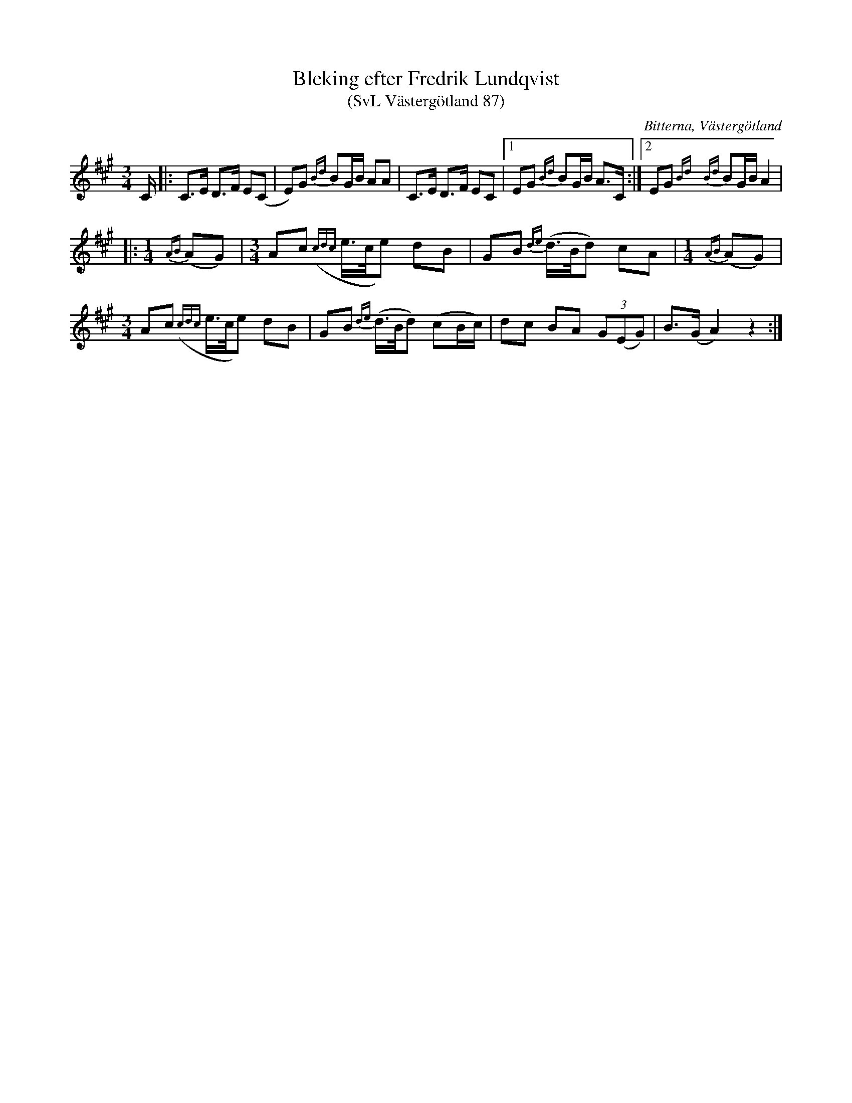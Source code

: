 %%abc-charset utf-8

X: 87
T: Bleking efter Fredrik Lundqvist
T: (SvL Västergötland 87)
O: Bitterna, Västergötland
B: Svenska Låtar Västergötland
Z: Åke Persson (2009-09-14) efter not i Svenska Låtar
N: Text i Svenska Låtar: "År 1864 hörde Lundqvist denna polska spelas vid järnvägsarbete, då statsbanan Nässjö-Jönköping byggdes."
R: Bleking
L: 1/8
M: 3/4
K: A
C/2 |: C>E D>F E(C | E)G {Bd}BG/B/2 AA | C>E D>F EC |1 EG {Bd}BG/B/2 A>C :|2 EG {Bd}{Bd}BG/B/2 A2 |
|: [M:1/4] {AB}(AG) |[M:3/4] Ac ({cdc}e/>c/e) dB | GB {de}(d/>B/d) cA | [M:1/4] {AB}(AG) |
[M:3/4] Ac ({cdc}e/>c/e) dB | GB {de}(d/>B/d) (cB/c/) | dc BA (3G(EG) | B>(G A2) z2 :|

